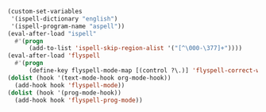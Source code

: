 #+BEGIN_SRC emacs-lisp
(custom-set-variables
 '(ispell-dictionary "english")
 '(ispell-program-name "aspell"))
(eval-after-load "ispell"
  #'(progn
      (add-to-list 'ispell-skip-region-alist '("[^\000-\377]+"))))
(eval-after-load 'flyspell
  #'(progn
      (define-key flyspell-mode-map [(control ?\.)] 'flyspell-correct-word-before-point)))
(dolist (hook '(text-mode-hook org-mode-hook))
  (add-hook hook 'flyspell-mode))
(dolist (hook '(prog-mode-hook))
  (add-hook hook 'flyspell-prog-mode))
#+END_SRC
